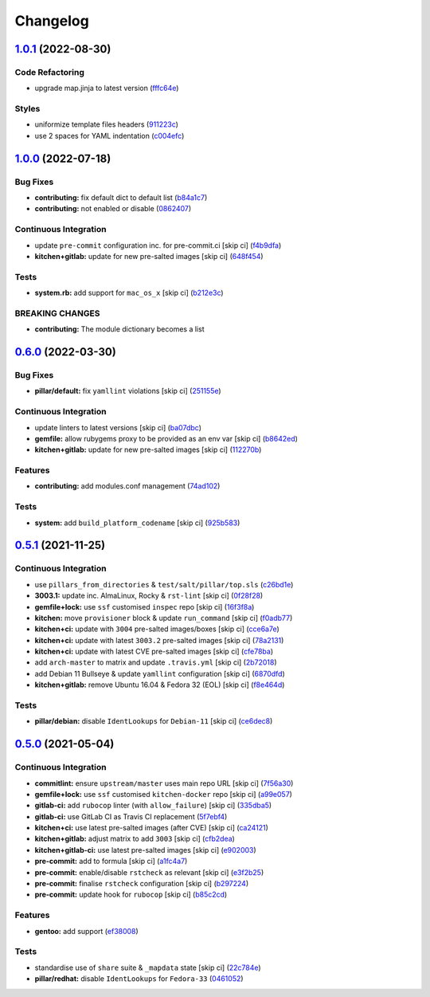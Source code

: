 
Changelog
=========

`1.0.1 <https://github.com/saltstack-formulas/proftpd-formula/compare/v1.0.0...v1.0.1>`_ (2022-08-30)
---------------------------------------------------------------------------------------------------------

Code Refactoring
^^^^^^^^^^^^^^^^


* upgrade map.jinja to latest version (\ `fffc64e <https://github.com/saltstack-formulas/proftpd-formula/commit/fffc64e5a6faca0d195a959987196acef72df447>`_\ )

Styles
^^^^^^


* uniformize template files headers (\ `911223c <https://github.com/saltstack-formulas/proftpd-formula/commit/911223ca01d290fd601f5599b1638d4eb0aec058>`_\ )
* use 2 spaces for YAML indentation (\ `c004efc <https://github.com/saltstack-formulas/proftpd-formula/commit/c004efc4e1f7775f373557430b35c950fc434340>`_\ )

`1.0.0 <https://github.com/saltstack-formulas/proftpd-formula/compare/v0.6.0...v1.0.0>`_ (2022-07-18)
---------------------------------------------------------------------------------------------------------

Bug Fixes
^^^^^^^^^


* **contributing:** fix default dict to default list (\ `b84a1c7 <https://github.com/saltstack-formulas/proftpd-formula/commit/b84a1c74f25f713a3477612a541ede9e650845d8>`_\ )
* **contributing:** not enabled or disable (\ `0862407 <https://github.com/saltstack-formulas/proftpd-formula/commit/08624075b8fdddd4a60a9b6bb2b0e6f38727e38c>`_\ )

Continuous Integration
^^^^^^^^^^^^^^^^^^^^^^


* update ``pre-commit`` configuration inc. for pre-commit.ci [skip ci] (\ `f4b9dfa <https://github.com/saltstack-formulas/proftpd-formula/commit/f4b9dfa9605cd26ffd239fe92a95830b79b891e1>`_\ )
* **kitchen+gitlab:** update for new pre-salted images [skip ci] (\ `648f454 <https://github.com/saltstack-formulas/proftpd-formula/commit/648f454e640d1855347b6e20c49af57555a9a53b>`_\ )

Tests
^^^^^


* **system.rb:** add support for ``mac_os_x`` [skip ci] (\ `b212e3c <https://github.com/saltstack-formulas/proftpd-formula/commit/b212e3c3c9f57ae13ba3ab84c7aaf89408ca2989>`_\ )

BREAKING CHANGES
^^^^^^^^^^^^^^^^


* **contributing:** The module dictionary becomes a list

`0.6.0 <https://github.com/saltstack-formulas/proftpd-formula/compare/v0.5.1...v0.6.0>`_ (2022-03-30)
---------------------------------------------------------------------------------------------------------

Bug Fixes
^^^^^^^^^


* **pillar/default:** fix ``yamllint`` violations [skip ci] (\ `251155e <https://github.com/saltstack-formulas/proftpd-formula/commit/251155ebea0115cef8152f82f253a7cfe15c41a1>`_\ )

Continuous Integration
^^^^^^^^^^^^^^^^^^^^^^


* update linters to latest versions [skip ci] (\ `ba07dbc <https://github.com/saltstack-formulas/proftpd-formula/commit/ba07dbca406a210f78d53ef7b1e3a06fadbdb91d>`_\ )
* **gemfile:** allow rubygems proxy to be provided as an env var [skip ci] (\ `b8642ed <https://github.com/saltstack-formulas/proftpd-formula/commit/b8642ed28eee31719dcca8485fbf814a327c79b0>`_\ )
* **kitchen+gitlab:** update for new pre-salted images [skip ci] (\ `112270b <https://github.com/saltstack-formulas/proftpd-formula/commit/112270b5eede9168a745aceb1383149a0ce727a3>`_\ )

Features
^^^^^^^^


* **contributing:** add modules.conf management (\ `74ad102 <https://github.com/saltstack-formulas/proftpd-formula/commit/74ad1027921db9951f012079b8e30ebb3572609d>`_\ )

Tests
^^^^^


* **system:** add ``build_platform_codename`` [skip ci] (\ `925b583 <https://github.com/saltstack-formulas/proftpd-formula/commit/925b583aed6af8043a11e0584dd39f8d5d33e708>`_\ )

`0.5.1 <https://github.com/saltstack-formulas/proftpd-formula/compare/v0.5.0...v0.5.1>`_ (2021-11-25)
---------------------------------------------------------------------------------------------------------

Continuous Integration
^^^^^^^^^^^^^^^^^^^^^^


* use ``pillars_from_directories`` & ``test/salt/pillar/top.sls`` (\ `c26bd1e <https://github.com/saltstack-formulas/proftpd-formula/commit/c26bd1edd6b4e1c296034d4e31339349e3510075>`_\ )
* **3003.1:** update inc. AlmaLinux, Rocky & ``rst-lint`` [skip ci] (\ `0f28f28 <https://github.com/saltstack-formulas/proftpd-formula/commit/0f28f28885c235294a952d1e1703925ca8121891>`_\ )
* **gemfile+lock:** use ``ssf`` customised ``inspec`` repo [skip ci] (\ `16f3f8a <https://github.com/saltstack-formulas/proftpd-formula/commit/16f3f8a0d0f9c082caa2d241339b1d48970d422d>`_\ )
* **kitchen:** move ``provisioner`` block & update ``run_command`` [skip ci] (\ `f0adb77 <https://github.com/saltstack-formulas/proftpd-formula/commit/f0adb77b9f569f9d0d20e5dcc2aa2a37c5e4975e>`_\ )
* **kitchen+ci:** update with ``3004`` pre-salted images/boxes [skip ci] (\ `cce6a7e <https://github.com/saltstack-formulas/proftpd-formula/commit/cce6a7eb533fa108d3798f9b96e2a796f291ad19>`_\ )
* **kitchen+ci:** update with latest ``3003.2`` pre-salted images [skip ci] (\ `78a2131 <https://github.com/saltstack-formulas/proftpd-formula/commit/78a21313484cbda164ad75a89c7d70914c16bf98>`_\ )
* **kitchen+ci:** update with latest CVE pre-salted images [skip ci] (\ `cfe78ba <https://github.com/saltstack-formulas/proftpd-formula/commit/cfe78ba10ab7ca5581ec81cfe98d9524fc29a242>`_\ )
* add ``arch-master`` to matrix and update ``.travis.yml`` [skip ci] (\ `2b72018 <https://github.com/saltstack-formulas/proftpd-formula/commit/2b7201878a339e2c951555ee65e075f70fca105c>`_\ )
* add Debian 11 Bullseye & update ``yamllint`` configuration [skip ci] (\ `6870dfd <https://github.com/saltstack-formulas/proftpd-formula/commit/6870dfdd68f69a481e67316823fb2eceee0b4885>`_\ )
* **kitchen+gitlab:** remove Ubuntu 16.04 & Fedora 32 (EOL) [skip ci] (\ `f8e464d <https://github.com/saltstack-formulas/proftpd-formula/commit/f8e464d5b84480eeb18af2cb103f3e7909452440>`_\ )

Tests
^^^^^


* **pillar/debian:** disable ``IdentLookups`` for ``Debian-11`` [skip ci] (\ `ce6dec8 <https://github.com/saltstack-formulas/proftpd-formula/commit/ce6dec830f4e960b8ef3da3ff08cecb71c846abc>`_\ )

`0.5.0 <https://github.com/saltstack-formulas/proftpd-formula/compare/v0.4.0...v0.5.0>`_ (2021-05-04)
---------------------------------------------------------------------------------------------------------

Continuous Integration
^^^^^^^^^^^^^^^^^^^^^^


* **commitlint:** ensure ``upstream/master`` uses main repo URL [skip ci] (\ `7f56a30 <https://github.com/saltstack-formulas/proftpd-formula/commit/7f56a30c111a6e75a15c138f59674d36e1e21bb8>`_\ )
* **gemfile+lock:** use ``ssf`` customised ``kitchen-docker`` repo [skip ci] (\ `a99e057 <https://github.com/saltstack-formulas/proftpd-formula/commit/a99e05770b1a27368bf120a7b76c954866c4446c>`_\ )
* **gitlab-ci:** add ``rubocop`` linter (with ``allow_failure``\ ) [skip ci] (\ `335dba5 <https://github.com/saltstack-formulas/proftpd-formula/commit/335dba562f1db48edf0c6d046c9b7350fc49f6e7>`_\ )
* **gitlab-ci:** use GitLab CI as Travis CI replacement (\ `5f7ebf4 <https://github.com/saltstack-formulas/proftpd-formula/commit/5f7ebf48a22ed8e2313036f07c6ff227e10a9e81>`_\ )
* **kitchen+ci:** use latest pre-salted images (after CVE) [skip ci] (\ `ca24121 <https://github.com/saltstack-formulas/proftpd-formula/commit/ca241219831f8b1f2491517f01747219b0d355ab>`_\ )
* **kitchen+gitlab:** adjust matrix to add ``3003`` [skip ci] (\ `cfb2dea <https://github.com/saltstack-formulas/proftpd-formula/commit/cfb2dea407d08278551d8845854ccc9ad0c35c69>`_\ )
* **kitchen+gitlab-ci:** use latest pre-salted images [skip ci] (\ `e902003 <https://github.com/saltstack-formulas/proftpd-formula/commit/e902003690f3b8cb181fa38a33a98ee3b8aa4a36>`_\ )
* **pre-commit:** add to formula [skip ci] (\ `a1fc4a7 <https://github.com/saltstack-formulas/proftpd-formula/commit/a1fc4a78513d8d5e5ec90a5630fcf85e3ebaf1fb>`_\ )
* **pre-commit:** enable/disable ``rstcheck`` as relevant [skip ci] (\ `e3f2b25 <https://github.com/saltstack-formulas/proftpd-formula/commit/e3f2b258c83182efec31d630d811824545f89145>`_\ )
* **pre-commit:** finalise ``rstcheck`` configuration [skip ci] (\ `b297224 <https://github.com/saltstack-formulas/proftpd-formula/commit/b29722456e7fbce00de1e82f363e97405737af03>`_\ )
* **pre-commit:** update hook for ``rubocop`` [skip ci] (\ `b85c2cd <https://github.com/saltstack-formulas/proftpd-formula/commit/b85c2cd50315d7f0ea4aeb6faa2dda2e45d36f89>`_\ )

Features
^^^^^^^^


* **gentoo:** add support (\ `ef38008 <https://github.com/saltstack-formulas/proftpd-formula/commit/ef38008c8e3813fdd2261451f38262502aced6cb>`_\ )

Tests
^^^^^


* standardise use of ``share`` suite & ``_mapdata`` state [skip ci] (\ `22c784e <https://github.com/saltstack-formulas/proftpd-formula/commit/22c784e246ea9027e4acb41a4b05476902f4d924>`_\ )
* **pillar/redhat:** disable ``IdentLookups`` for ``Fedora-33`` (\ `0461052 <https://github.com/saltstack-formulas/proftpd-formula/commit/046105265132c55dabdd8ab876bc6c8f26da661d>`_\ )
